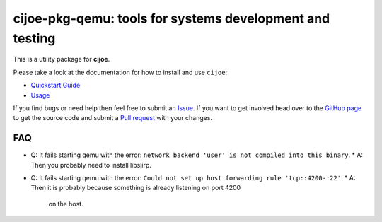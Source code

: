 cijoe-pkg-qemu: tools for systems development and testing
=========================================================

.. image:: https://img.shields.io/pypi/v/cijoe-pkg-qemu.svg
   :target: https://pypi.org/project/cijoe-pkg-qemu
   :alt: PyPI

.. image:: https://github.com/refenv/cijoe-pkg-qemu/workflows/selftest/badge.svg
   :target: https://github.com/refenv/cijoe-pkg-qemu/actions
   :alt: Build Status

This is a utility package for **cijoe**.

Please take a look at the documentation for how to install and use ``cijoe``:

* `Quickstart Guide`_
* `Usage`_

If you find bugs or need help then feel free to submit an `Issue`_. If you want
to get involved head over to the `GitHub page`_ to get the source code and
submit a `Pull request`_ with your changes.

FAQ
---

* Q: It fails starting qemu with the error: ``network backend 'user' is not compiled into this binary``.
  * A: Then you probably need to install libslirp.

* Q: It fails starting qemu with the error: ``Could not set up host forwarding rule 'tcp::4200-:22'``.
  * A: Then it is probably because something is already listening on port 4200
    on the host.

.. _Quickstart Guide: https://cijoe.readthedocs.io/
.. _Usage: https://cijoe.readthedocs.io/
.. _GitHub page: https://github.com/refenv/cijoe-pkg-qemu
.. _Pull request: https://github.com/refenv/cijoe-pkg-qemu/pulls
.. _Issue: https://github.com/refenv/cijoe-pkg-qemu/issues
